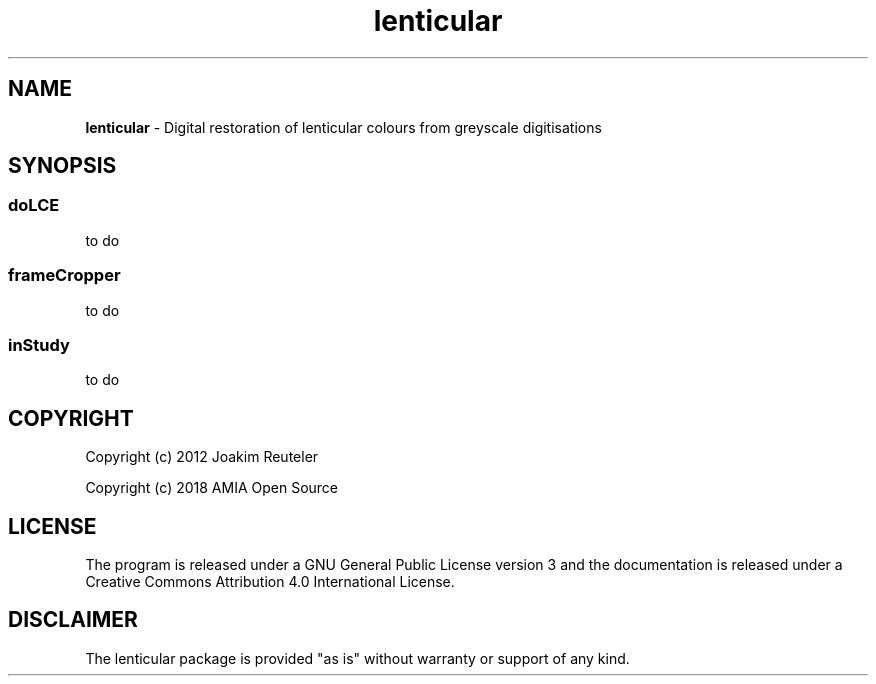 .TH "lenticular" "1" "https://github\.com/amiaopensource/lenticular" "2018\-02\-18" "AMIA Open Source"
.SH NAME
\fBlenticular \fR\- Digital restoration of lenticular colours from greyscale digitisations
.SH SYNOPSIS
.
.SS
\fBdoLCE
to do
.
.SS
\fBframeCropper
to do
.
.SS
\fBinStudy
to do
.
.SH COPYRIGHT
Copyright (c) 2012 Joakim Reuteler
.LP
Copyright (c) 2018 AMIA Open Source
.SH LICENSE
The program is released under a GNU General Public License version 3 and the documentation is released under a Creative Commons Attribution 4\.0 International License\.
.SH DISCLAIMER
The lenticular package is provided "as is" without warranty or support of any kind\.
